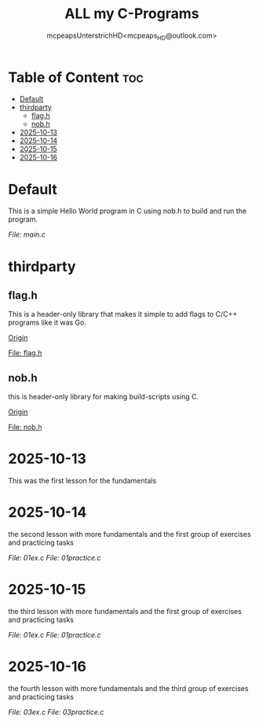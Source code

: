 #+title: ALL my C-Programs
#+author: mcpeapsUnterstrichHD<mcpeaps_HD@outlook.com>
#+description:https://mcpeapsunterstrichhd.dev/linkhub
#+startup: showeverything
#+options: toc:2

* Table of Content :toc:
- [[#default][Default]]
- [[#thirdparty][thirdparty]]
  - [[#flagh][flag.h]]
  - [[#nobh][nob.h]]
- [[#2025-10-13][2025-10-13]]
- [[#2025-10-14][2025-10-14]]
- [[#2025-10-15][2025-10-15]]
- [[#2025-10-16][2025-10-16]]

* Default
  This is a simple Hello World program in C using nob.h to build and run the program.

  [[Default/src/main.c][File: main.c]]

* thirdparty

** flag.h

This is a header-only library that makes it simple to add flags to C/C++ programs like it was Go.

[[https://github.com/tsoding/flag.h.git][Origin]]

[[https://github.com/tsoding/flag.h/flag.h][File: flag.h]]

** nob.h

this is header-only library for making build-scripts using C.

[[https://github.com/tsoding/nob.h.git][Origin]]

[[https://github.com/tsoding/nob.h/nob.h][File: nob.h]]

* 2025-10-13
  This was the first lesson for the fundamentals


* 2025-10-14
  the second lesson with more fundamentals and the first group of exercises and practicing tasks

  [[2025-10-14/01_Aufgaben/01ex.c][File: 01ex.c]]
  [[2025-10-14/01_Uebungen/01practice.c][File: 01practice.c]]

* 2025-10-15
  the third lesson with more fundamentals and the first group of exercises and practicing tasks

  [[2025-10-14/01_Aufgaben/01ex.c][File: 01ex.c]]
  [[2025-10-14/01_Uebungen/01practice.c][File: 01practice.c]]

* 2025-10-16
  the fourth lesson with more fundamentals and the third group of exercises and practicing tasks

  [[2025-10-16/03_Aufgaben/03ex.c][File: 03ex.c]]
  [[2025-10-16/03_Uebungen/03practice.c][File: 03practice.c]]
